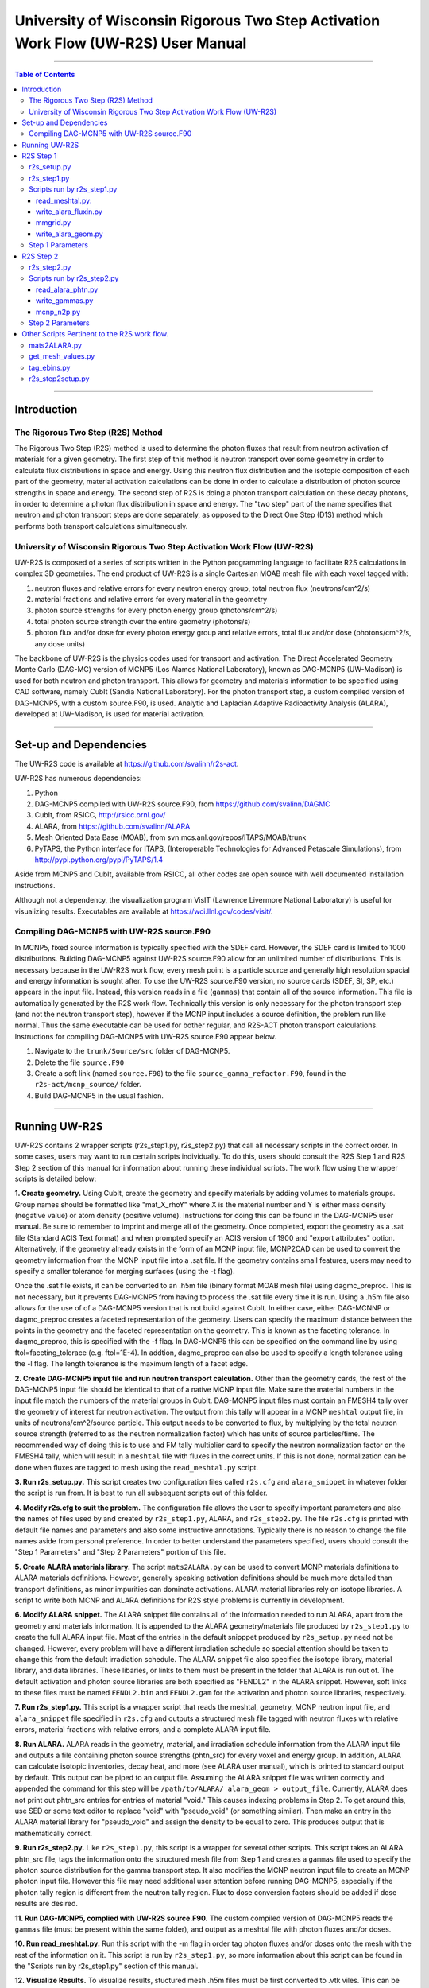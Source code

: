 ###################################################################################
University of Wisconsin Rigorous Two Step Activation Work Flow (UW-R2S) User Manual
###################################################################################

...............................................................................

.. contents:: Table of Contents

...............................................................................

===============================================================================
Introduction
===============================================================================
_______________________________________________________________________________
The Rigorous Two Step (R2S) Method
_______________________________________________________________________________

The Rigorous Two Step (R2S) method is used to determine the photon fluxes that result from neutron activation of materials for a given geometry. The first step of this method is neutron transport over some geometry in order to calculate flux distributions in space and energy. Using this neutron flux distribution and the isotopic composition of each part of the geometry, material activation calculations can be done in order to calculate a distribution of photon source strengths in space and energy. The second step of R2S is doing a photon transport calculation on these decay photons, in order to determine a photon flux distribution in space and energy. The "two step" part of the name specifies that neutron and photon transport steps are done separately, as opposed to the Direct One Step (D1S) method which performs both transport calculations simultaneously.
 
_______________________________________________________________________________
University of Wisconsin Rigorous Two Step Activation Work Flow (UW-R2S)
_______________________________________________________________________________ 

UW-R2S is composed of a series of scripts written in the Python programming language to facilitate R2S calculations in complex 3D geometries. The end product of UW-R2S is a single Cartesian MOAB mesh file with each voxel tagged with:

1. neutron fluxes and relative errors for every neutron energy group, total neutron flux (neutrons/cm^2/s)
2. material fractions and relative errors for every material in the geometry
3. photon source strengths for every photon energy group (photons/cm^2/s)
4. total photon source strength over the entire geometry (photons/s)
5. photon flux and/or dose for every photon energy group and relative errors, total flux and/or dose (photons/cm^2/s, any dose units)

The backbone of UW-R2S is the physics codes used for transport and activation. The Direct Accelerated Geometry Monte Carlo (DAG-MC) version of MCNP5 (Los Alamos National Laboratory), known as DAG-MCNP5 (UW-Madison) is used for both neutron and photon transport. This allows for geometry and materials information to be specified using CAD software, namely CubIt (Sandia National Laboratory). For the photon transport step, a custom compiled version of DAG-MCNP5, with a custom source.F90, is used. Analytic and Laplacian Adaptive Radioactivity Analysis (ALARA), developed at UW-Madison, is used for material activation.

...............................................................................

===============================================================================
Set-up and Dependencies
===============================================================================
The UW-R2S code is available at https://github.com/svalinn/r2s-act.

UW-R2S has numerous dependencies:

1. Python
2. DAG-MCNP5 compiled with UW-R2S source.F90, from https://github.com/svalinn/DAGMC
3. CubIt, from RSICC, http://rsicc.ornl.gov/
4. ALARA, from https://github.com/svalinn/ALARA
5. Mesh Oriented Data Base (MOAB), from svn.mcs.anl.gov/repos/ITAPS/MOAB/trunk
6. PyTAPS, the Python interface for ITAPS, (Interoperable Technologies for Advanced Petascale Simulations), from http://pypi.python.org/pypi/PyTAPS/1.4

Aside from MCNP5 and CubIt, available from RSICC, all other codes are open source with well documented installation instructions.

Although not a dependency, the visualization program VisIT (Lawrence Livermore National Laboratory) is useful for visualizing results. Executables are available at https://wci.llnl.gov/codes/visit/.

_______________________________________________________________________________
Compiling DAG-MCNP5 with UW-R2S source.F90
_______________________________________________________________________________
In MCNP5, fixed source information is typically specified with the SDEF card. However, the SDEF card is limited to 1000 distributions. Building DAG-MCNP5 against UW-R2S source.F90 allow for an unlimited number of distributions. This is necessary because in the UW-R2S work flow, every mesh point is a particle source and generally high resolution spacial and energy information is sought after. To use the UW-R2S source.F90 version, no source cards (SDEF, SI, SP, etc.) appears in the input file. Instead, this version reads in a file (``gammas``) that contain all of the source information. This file is automatically generated by the R2S work flow. Technically this version is only necessary for the photon transport step (and not the neutron transport step), however if the MCNP input includes a source definition, the problem run like normal. Thus the same executable can be used for bother regular, and R2S-ACT photon transport calculations. Instructions for compiling DAG-MCNP5 with UW-R2S source.F90 appear below.

1. Navigate to the ``trunk/Source/src`` folder of DAG-MCNP5.
2. Delete the file ``source.F90``
3. Create a soft link (named ``source.F90``) to the file ``source_gamma_refactor.F90``, found in the ``r2s-act/mcnp_source/`` folder.
4. Build DAG-MCNP5 in the usual fashion.

...............................................................................

===============================================================================
Running UW-R2S
===============================================================================

UW-R2S contains 2 wrapper scripts (r2s_step1.py, r2s_step2.py) that call all necessary scripts in the correct order. In some cases, users may want to run certain scripts individually. To do this, users should consult the R2S Step 1 and R2S Step 2 section of this manual for information about running these individual scripts. The work flow using the wrapper scripts is detailed below:

**1. Create geometry.** Using CubIt, create the geometry and specify materials by adding volumes to materials groups. Group names should be formatted like "mat_X_rhoY" where X is the material number and Y is either mass density (negative value) or atom density (positive volume). Instructions for doing this can be found in the DAG-MCNP5 user manual. Be sure to remember to imprint and merge all of the geometry. Once completed, export the geometry as a .sat file (Standard ACIS Text format) and when prompted specify an ACIS version of 1900 and "export attributes" option. Alternatively, if the geometry already exists in the form of an MCNP input file, MCNP2CAD can be used to convert the geometry information from the MCNP input file into a .sat file. If the geometry contains small features, users may need to specify a smaller tolerance for merging surfaces (using the -t flag).

Once the .sat file exists, it can be converted to an .h5m file (binary format MOAB mesh file) using dagmc_preproc. This is not necessary, but it prevents DAG-MCNP5 from having to process the .sat file every time it is run. Using a .h5m file also allows for the use of of a DAG-MCNP5 version that is not build against CubIt. In either case, either DAG-MCNNP or dagmc_preproc creates a faceted representation of the geometry. Users can specify the maximum distance between the points in the geometry and the faceted representation on the geometry. This is known as the faceting tolerance. In dagmc_preproc, this is specified with the -f flag. In DAG-MCNP5 this can be specified on the command line by using ftol=faceting_tolerace (e.g. ftol=1E-4). In addtion, dagmc_preproc can also be used to specify a length tolerance using the -l flag. The length tolerance is the maximum length of a facet edge.

**2. Create DAG-MCNP5 input file and run neutron transport calculation.** Other than the geometry cards, the rest of the DAG-MCNP5 input file should be identical to that of a native MCNP input file. Make sure the material numbers in the input file match the numbers of the material groups in CubIt. DAG-MCNP5 input files must contain an FMESH4 tally over the geometry of interest for neutron activation. The output from this tally will appear in a MCNP ``meshtal`` output file, in units of neutrons/cm^2/source particle. This output needs to be converted to flux, by multiplying by the total neutron source strength  (referred to as the neutron normalization factor) which has units of source particles/time. The recommended way of doing this is to use and FM tally multiplier card  to specify the neutron normalization factor on the FMESH4 tally, which will result in a ``meshtal`` file with fluxes in the correct units. If this is not done, normalization can be done when fluxes are tagged to mesh using the ``read_meshtal.py`` script.

**3. Run r2s_setup.py.** This script creates two configuration files called ``r2s.cfg`` and ``alara_snippet`` in whatever folder the script is run from. It is best to run all subsequent scripts out of this folder.

**4. Modify r2s.cfg to suit the problem.** The configuration file allows the user to specify important parameters and also the names of files used by and created by ``r2s_step1.py``, ALARA, and ``r2s_step2.py``. The file ``r2s.cfg`` is printed with default file names and parameters and also some instructive annotations. Typically there is no reason to change the file names aside from personal preference. In order to better understand the parameters specified, users should consult the "Step 1 Parameters" and "Step 2 Parameters" portion of this file.

**5. Create ALARA materials library.** The script ``mats2ALARA.py`` can be used to convert MCNP materials definitions to ALARA materials definitions. However, generally speaking activation definitions should be much more detailed than transport definitions, as minor impurities can dominate activations. ALARA material libraries rely on isotope libraries. A script to write both MCNP and ALARA definitions for R2S style problems is currently in development.

**6. Modify ALARA snippet.** The ALARA snippet file contains all of the information needed to run ALARA, apart from the geometry and materials information. It is appended to the ALARA geometry/materials file produced by ``r2s_step1.py`` to create the full ALARA input file. Most of the entries in the default snipppet produced by ``r2s_setup.py`` need not be changed. However, every problem will have a different irradiation schedule so special attention should be taken to change this from the default irradiation schedule. The ALARA snippet file also specifies the isotope library, material library, and data libraries. These libaries, or links to them must be present in the folder that ALARA is run out of. The default activation and photon source libraries are both specified as "FENDL2" in the ALARA snippet. However, soft links to these files must be named ``FENDL2.bin`` and ``FENDL2.gam`` for the activation and photon source libraries, respectively.

**7. Run r2s_step1.py.** This script is a wrapper script that reads the meshtal, geometry, MCNP neutron input file, and ``alara_snippet`` file specified in ``r2s.cfg`` and outputs a structured mesh file tagged with neutron fluxes with relative errors, material fractions with relative errors, and a complete ALARA input file.

**8. Run ALARA.** ALARA reads in the geometry, material, and irradiation schedule information from the ALARA input file and outputs a file containing photon source strengths (phtn_src) for every voxel and energy group. In addition, ALARA can calculate isotopic inventories, decay heat, and more (see ALARA user manual), which is printed to standard output by default. This output can be piped to an output file. Assuming the ALARA snippet file was written correctly and appended the command for this step will be ``/path/to/ALARA/ alara_geom > output_file``. Currently, ALARA does not print out phtn_src entries for entries of material "void." This causes indexing problems in Step 2. To get around this, use SED or some text editor to replace "void" with "pseudo_void"  (or something similar). Then make an entry in the ALARA material library for "pseudo_void" and assign the density to be equal to zero. This produces output that is mathematically correct.

**9. Run r2s_step2.py.** Like ``r2s_step1.py``, this script is a wrapper for several other scripts. This script takes an ALARA phtn_src file, tags the information onto the structured mesh file from Step 1 and creates a ``gammas`` file used to specify the photon source distribution for the gamma transport step. It also modifies the MCNP neutron input file to create an MCNP photon input file. However this file may need additional user attention before running DAG-MCNP5, especially if the photon tally region is different from the neutron tally region. Flux to dose conversion factors should be added if dose results are desired.

**11. Run DAG-MCNP5, complied with UW-R2S source.F90.** The custom compiled version of DAG-MCNP5 reads the ``gammas`` file (must be present within the same folder), and output as a meshtal file with photon fluxes and/or doses.

**10. Run read_meshtal.py.** Run this script with the -m flag in order tag photon fluxes and/or doses onto the mesh with the rest of the information on it. This script is run by ``r2s_step1.py``, so more information about this script can be found in the "Scripts run by r2s_step1.py" section of this manual.

**12. Visualize Results.** To visualize results, stuctured mesh .h5m files must be first converted to .vtk viles. This can be done using the MOAB mbconvert tool (syntax: ``mbconvert <mesh_file.h5m> <mesh_file.vtk>``). The best way of visualizing the results on the resulting .vtk file is using VisIT. Fluxes/doses are best viewed as "pseudo color" or "volume" plots. The geometry can be superimposed onto these plots. To do this, save the geometry as a .stl file in CubIt. Then open this file in VisIt and visualize it as a "mesh" plot. It is often useful to visualize results during intermediate steps of the work flow. For example it may be useful to visualize the neutron flux distribution and errors prior to continuing with the work flow.

...............................................................................

===============================================================================
R2S Step 1
===============================================================================

This section provides details on the Step 1 scripts, in chronological order of when they are run.

_______________________________________________________________________________
r2s_setup.py
_______________________________________________________________________________

:Purpose: The script creates two set-up files used in the R2S work flow: ``r2s.cfg`` and ``alara_snippet``.
:Inputs: None
:Outputs: ``r2s.cfg``, ``alara_snippet``.
:Syntax: ``./r2s_setup.py``
:Options: None
:Path: ``r2s-act/scripts/r2s_setup.py``

_______________________________________________________________________________
r2s_step1.py
_______________________________________________________________________________

:Purpose: This script is a wrapper script that reads the meshtal, geometry, MCNP neutron input file, and alara_snippet file specified in ``r2s.cfg`` and outputs a complete ALARA input file and a structured mesh file tagged with neutron fluxes and materials.
:Inputs: ``r2s.cfg``
:Outputs: ALARA input file, structured mesh with neutron fluxes and uncertainties, materials and uncertainties.
:Syntax: ``./r2s_step1.py``
:Options: None
:Path: ``r2s-act/scripts/r2s_step1.py``

_______________________________________________________________________________
Scripts run by r2s_step1.py
_______________________________________________________________________________
This scripts are listed in chronological order of when they are run. Most of these scripts can be run with a -h flag for usage and command line options.

...............................................................................
read_meshtal.py:
...............................................................................

:Purpose: This script reads in an MCNP meshtal file and creates a structured mesh tagged with the fluxes and errors for each energy group
:Inputs: MCNP meshtal file
:Outputs: Structure mesh tagged with fluxes and errors
:Syntax: ``./read_meshtal.py <meshtal file> [options]``
:Options:
 -h, --help         show this help message and exit
 -o MESH_OUTPUT     Name of mesh output file, default=flux_mesh.h5m
 -n NORM            Normalization factor, default=1
 -m MESH_FILE       Preexisting mesh on which to tag fluxes
:Path: ``r2s-act/scripts/r2s/io/read_meshtal.py``

...............................................................................
write_alara_fluxin.py
...............................................................................

:Purpose: This script reads the neutron fluxes off a structured mesh file (created by ``read_meshtal.py``) and prints an ``ALARA_fluxin`` file.
:Inputs: Structured mesh
:Outputs: ALARA fluxin file
:Syntax: ``./write_alara_fluxin.py <structured mesh> [options]``
:Options:  -b              Print to ALARA fluxin in fluxes in  decreasing energy.
                           Default=False
          -o FLUXIN_NAME  Name of ALARA fluxin output file, default=ALARAflux.in
:Path: ``r2s-act/scripts/r2s/io/write_alara_fluxin.py``

...............................................................................
mmgrid.py
...............................................................................

:Purpose: This script is used calculate average material definitions for each mesh voxel. Most geometries do not conform to the Cartesian mesh dictated by MCNP fmesh4 tallies. Voxels that contain multiple volumes are likely to contain multiple materials, so the ALARA materials assigned to these voxels must be a mixture of materials from the MCNP files. This script uses Monte Carlo ray-tracing to determine the volume fractions of each material in each voxel and then writes corresponding ALARA geometry and materials entries, and tags mesh with the material  definitions. The first required argument should be a DagMC-loadable geometry.  The optional second argument must be a file with a single structured mesh.  In the absence of the second argument, mmgrid will attempt to infer the shape of the DagMC geometry and create a structured grid to match it, with NDVIS divisions on each side.
:Inputs: geometry file (.sat or .h5m), structured mesh file
:Outputs: ALARA geometery and materials entries
:Syntax: ``mmgrid.py [options] geometry_file [structured_mesh_file]``
:Options:
  -h, --help                                   help message and exit
  -n NUMRAYS                                   Set N. N^2 rays fired per row.  Default N=20
  -g, --grid                                   Use grid of rays instead of randomly selected starting points
  -o Output_file                               Output file name, default=mmgrid_output.h5m
  -q, --quiet                                  Suppress non-error output from mmgrid
  -d NDIVS                                     Number of mesh divisions to use when inferring mesh size, default=10
  -a GEOM_FILE                                 Write alara geom to specified file name
:Path: ``r2s-act/scripts/r2s/mmgrid.py``


...............................................................................
write_alara_geom.py
...............................................................................

:Purpose: This script takes the structured mesh with materials from ``mmgrid.py`` and creates a file (alara_geom) with ALARA geometry and materials entries.
:Inputs: Structured mesh tagged with materials entries
:Outputs: alara_geom, a file with ALARA geometry and materials 
:Syntax: ``./write_alara_geom.py``
:Options: None
:Path: ``r2s-act/scripts/r2s/io/write_alara_geom.py``


_______________________________________________________________________________
Step 1 Parameters
_______________________________________________________________________________

These settings can be modified in a problem's ``r2s.cfg`` file.

:mmgrid_rays: The number of rays per mesh row to fire during Monte Carlo generation of the macromaterial grid. Raising this number will reduce material errors, but also increase the runtime of r2s_step1.
:step2setup: If step2setup is 1, runs the ``r2s_step2setup.py`` script at the end of ``r2s_step1.py``.  ``r2s_step2setup.py`` creates folders for all cooling steps and isotopes specified.

...............................................................................

===============================================================================
R2S Step 2
===============================================================================

This section provides details on the Step 2 scripts, in chronological order of when they are run.

_______________________________________________________________________________
r2s_step2.py
_______________________________________________________________________________

:Purpose: This script takes the phtn_src file produced by ALARA and tags the source strengths onto the structured mesh. It also creates the 'gammas' file and converts the MCNP neutron input file to a photon input file.
:Inputs: structured mesh from Step 1, pthn_src file, MCNP neutron input file
:Outputs: structured mesh with source strengths, gammas file, MCNP photon input file
:Syntax: ``./r2s_step2.py``
:Options: None
:Path: ``r2s-act/scripts/r2s_step2.py``

_______________________________________________________________________________
Scripts run by r2s_step2.py
_______________________________________________________________________________


...............................................................................
read_alara_phtn.py
...............................................................................

:Purpose: The script reads an ALARA phtn_src file and writes the source strengths to the structured mesh specified by the -p option.
:Inputs: ALARA pthn_src, structured mesh from Step 1
:Outputs: structured mesh tagged with source strengths
:Syntax: ``./read_alara_phtn.py [options] arg``
:Options:
  -p PHTNSRCFILE        The photon source strengths are read from FILENAME.
  -m MESHFILE           File to write source information to, or file name for saving a modified mesh.
  -i ISOTOPE            The isotope string identifier or 'TOTAL'. Default: TOTAL
  -c COOLINGSTEP        The cooling step number or string identifier. (0 is first cooling step)  Default: 0
  -r, --retag           Option enables retagging of .h5m meshes. Default: False
  -t, --totals          Option enables adding the total photon source strength for all energy groups as a tag for each voxel. Default: False
:Path: ``r2s-act/scripts/r2s/io/read_alara_phtn.py``


...............................................................................
write_gammas.py
...............................................................................

:Purpose: This script reads a structured mesh tagged with photon sources strengths and generates a gammas file for use as a source distribution file for photon transport.
:Inputs: structured mesh file with photon source strengths
:Outputs: gammas file
:Syntax: ``write_gammas.py input-h5m-file [options]``
:Options:
  -h                  Show message and exit
  -o OUTPUT           Option specifies the name of the 'gammas'file. Default: gammas
  -a                  Generate the gammas file with an alias table of energy bins for each voxel. Default: False. Default file name changes to 'gammas_alias.' Creates the file gammas with the photon energy bins for each voxel stored as alias tables. Reads directly from phtn_src file. Each voxel's line corresponds with an alias table of the form: [total source strength, p1, g1a, g1b, p2, g2a, g2b ... pN, gNa, gNb] Where each p#, g#a, g#b are the info for one bin in the alias table.
:Path: ``r2s-act/scripts/r2s/io/write_gammas.py``

...............................................................................
mcnp_n2p.py
...............................................................................

:Purpose: This script reads an MCNP neutron input file and writes a corresponding photon input file.
:Inputs: MNCP neutron input file
:Outputs: 
:Syntax: ``mcnp_n2p.py INPUTFILE [options]``
:Options:
  -h              Show help message and exit
  -o OUTPUT       File name to write modified MCNP input to. Default is to append input file name with '_p'.
  -d              Add flag to parse file like a DAG-MCNP5 file (which has only title card and block 3 cards). Default: False
:Path: ``/r2s-act/scripts/r2s/mcnp_n2p.py``

...............................................................................

_______________________________________________________________________________
Step 2 Parameters
_______________________________________________________________________________

These settings can be modified in a problem's ``r2s.cfg`` file.

:photon_isotope: Specify what isotope should be considered for activation (for reading phtn_src file). The default is all isotopes, TOTAL.
:photon_cooling: The cooling step to read from `phtn_src` file. Numeric or string identifiers matching those in the ALARA input can be used. Numbering starts with 0 for "shutdown", and follows the order listed in the ALARA input.
:sampling: determines the sampling method used. For uniform sampling, specify "u"; for voxel sampling specify "v" (default). Voxel sampling is probably preferable for most cases, and is required if source biasing is being used.
:photon_bias: 0 for false, 1 for true. If true, the gammas file will try to include voxel bias values from the mesh (stored as PHTN_BIAS tag). Currently requires **sampling** to be "v". (Note that bias values are tagged to the mesh using a script like ``tag_bias_example.py``)
:custom_ergbins: 0 for false, 1 for true. If **custom_ergbins** is 1, custom energy bins will be looked for on the mesh, and included in gammas file if found. (default: false; default 42 group structure is used)
:cumulative: 0 for false, 1 for true. **cumulative** determines the format for listing energy bin probabilities for each voxel in gammas file. Default is 0 (false), which is corresponds with sequential bins, and is preferred.

...............................................................................

===============================================================================
Other Scripts Pertinent to the R2S work flow.
===============================================================================

_______________________________________________________________________________
mats2ALARA.py
_______________________________________________________________________________

:Purpose: This script reads an MCNP input file and prints out ALARA materials definitions for all the materials specified within it. The user must manually define the densities for each material [g/cm^3] by replacing all instances of <rho> in the resulting file. Material defintions must be formatted so that the material number (e.g. m1, m2) and each isotope occupy separate lines.
:Inputs: MCNP input file
:Outputs: ALARA materials definitions
:Syntax: ``./mats2ALARA.py <mcnp_input_file>``
:Options:
  -h, --help  show this help message and exit
  -o OUTPUT   Name of materials output file, default=matlib.out

:Path: ``r2s-act/scripts/tools/mats2ALARA.py``

_______________________________________________________________________________
get_mesh_values.py
_______________________________________________________________________________

:Purpose: This script is used to print the value of a tag on a structured mesh. The script will automatically search for a tag in the for tag_name+_error. If it exists, the error value will be appended to the answer: value (plus/minus) error
:Inputs: Structured mesh
:Outputs: value with error to standard output
:Syntax: ``./get_value.py <structured_mesh> <x_value> <y_value> <z_value> <tag_name>``
:Options:
  -h, --help  show help message and exit
:Path: ``r2s-act/scripts/tools/mats2ALARA.py``

_______________________________________________________________________________
tag_ebins.py
_______________________________________________________________________________

:Purpose: If custom energy groups are desired for activation and photon transport, a separate file listing the energy bins boundaries (one per line) can be provided to this script. Otherwise, the default 42 group structure will be used.
:Inputs: Step 1 mesh, energy file: a list of the energy bins for each photon energy group, with a single energy per line
:Outputs: None (tags the .h5m mesh)
:Syntax: ``./tag_ebins.py <energy_file> <mesh_file> [options]``
:Options: None
:Path: ``r2s-act/scripts/r2s/tag_ebins.py``

______________________________________________
r2s_step2setup.py
______________________________________________

:Purpose: For each combination of cooling step and isotope listed in the ``r2s.cfg`` file, this script creates new folders with copies of ``r2s.cfg``, the MCNP inputs, and the .h5m mesh file.
:Inputs: Looks for ``r2s.cfg`` file
:Outputs: Creates directories containing files
:Syntax: ``./r2s_step2setup.py``
:Options: None
:Path: ``r2s-act/scripts/r2s_step2setup.py``

...............................................................................

Fin.
